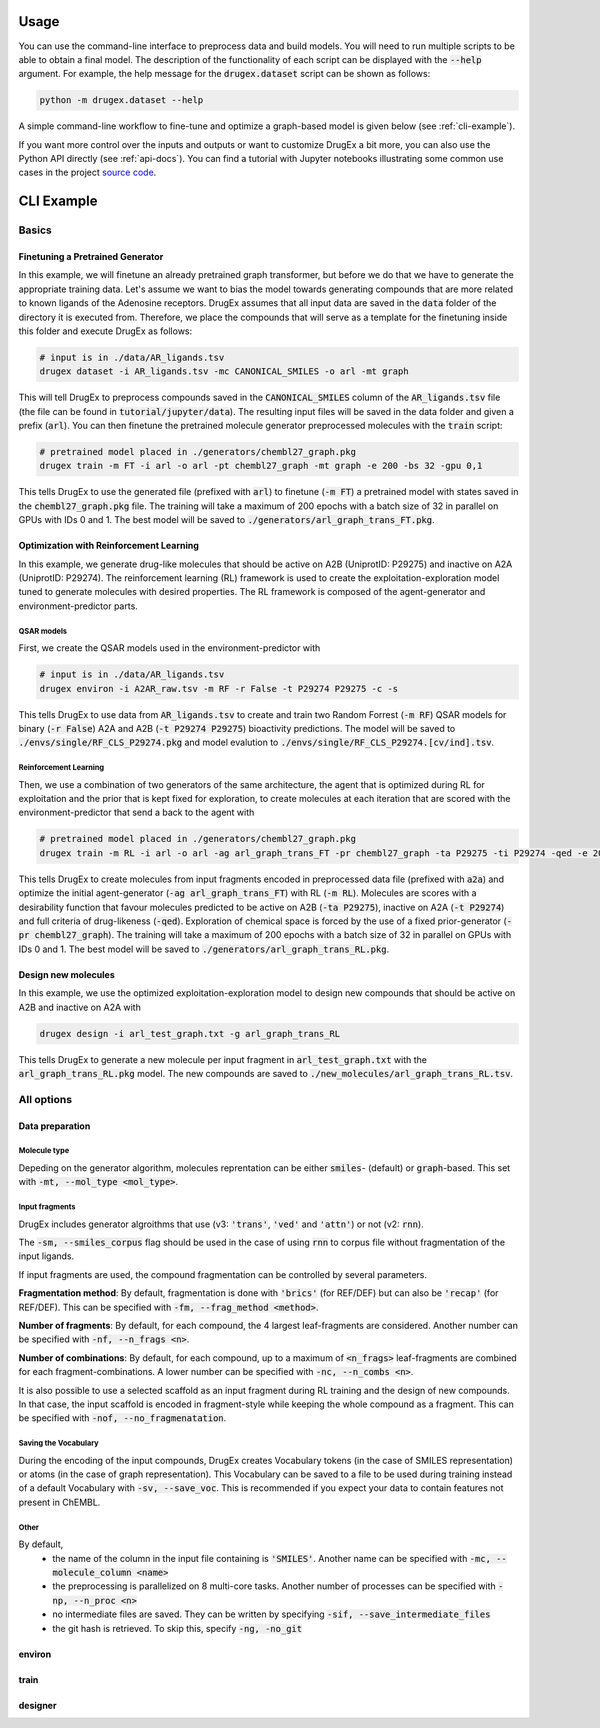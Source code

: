 ..  _usage:

Usage
=====

You can use the command-line interface to preprocess data and build models. You will need to run multiple scripts to be able to obtain a final model. 
The description of the functionality of each script can be displayed with the :code:`--help` argument. For example, the help message for the :code:`drugex.dataset` script can be shown as follows:

..  code-block::

    python -m drugex.dataset --help

A simple command-line workflow to fine-tune and optimize a graph-based model is given below (see :ref:`cli-example`). 

If you want more control over the inputs and outputs or want to customize DrugEx a bit more, you can also use the Python API directly (see :ref:`api-docs`). 
You can find a tutorial with Jupyter notebooks illustrating some common use cases in the project `source code <https://github.com/CDDLeiden/DrugEx/tree/master/tutorial>`_.

..  _cli-example:

CLI Example
===========

.. _basics:

Basics
------

Finetuning a Pretrained Generator
^^^^^^^^^^^^^^^^^^^^^^^^^^^^^^^^^

In this example, we will finetune an already pretrained graph transformer, but before we do that we have to generate the appropriate training data. 
Let's assume we want to bias the model towards generating compounds that are more related to known ligands of the Adenosine receptors. 
DrugEx assumes that all input data are saved in the :code:`data` folder of the directory it is executed from. 
Therefore, we place the compounds that will serve as a template for the finetuning inside this folder and execute DrugEx as follows:

..  code-block:: bash

    # input is in ./data/AR_ligands.tsv
    drugex dataset -i AR_ligands.tsv -mc CANONICAL_SMILES -o arl -mt graph

This will tell DrugEx to preprocess compounds saved in the :code:`CANONICAL_SMILES` column of the :code:`AR_ligands.tsv` file 
(the file can be found in :code:`tutorial/jupyter/data`).
The resulting input files will be saved in the data folder and given a prefix (:code:`arl`). 
You can then finetune the pretrained molecule generator preprocessed molecules with the :code:`train` script:

..  code-block:: bash

    # pretrained model placed in ./generators/chembl27_graph.pkg
    drugex train -m FT -i arl -o arl -pt chembl27_graph -mt graph -e 200 -bs 32 -gpu 0,1

This tells DrugEx to use the generated file (prefixed with :code:`arl`) to finetune (:code:`-m FT`) a pretrained model with states saved in the :code:`chembl27_graph.pkg` file. 
The training will take a maximum of 200 epochs with a batch size of 32 in parallel on GPUs with IDs 0 and 1. 
The best model will be saved to :code:`./generators/arl_graph_trans_FT.pkg`.

Optimization with Reinforcement Learning
^^^^^^^^^^^^^^^^^^^^^^^^^^^^^^^^^^^^^^^^

In this example, we generate drug-like molecules that should be active on A2B (UniprotID: P29275) and inactive on A2A (UniprotID: P29274).
The reinforcement learning (RL) framework is used to create the exploitation-exploration model tuned to generate molecules with desired properties. 
The RL framework is composed of the agent-generator and environment-predictor parts.

QSAR models
"""""""""""

First, we create the QSAR models used in the environment-predictor with

.. code-block:: bash

    # input is in ./data/AR_ligands.tsv
    drugex environ -i A2AR_raw.tsv -m RF -r False -t P29274 P29275 -c -s 

This tells DrugEx to use data from :code:`AR_ligands.tsv` to create and train two Random Forrest (:code:`-m RF`) QSAR models
for binary (:code:`-r False`) A2A and A2B (:code:`-t P29274 P29275`) bioactivity predictions. 
The model will be saved to :code:`./envs/single/RF_CLS_P29274.pkg` and model evalution to :code:`./envs/single/RF_CLS_P29274.[cv/ind].tsv`.

Reinforcement Learning
""""""""""""""""""""""

Then, we use a combination of two generators of the same architecture, the agent that is optimized during RL for exploitation and 
the prior that is kept fixed for exploration, to create molecules at each iteration that are scored with the environment-predictor 
that send a back to the agent with 

.. code-block:: bash

    # pretrained model placed in ./generators/chembl27_graph.pkg
    drugex train -m RL -i arl -o arl -ag arl_graph_trans_FT -pr chembl27_graph -ta P29275 -ti P29274 -qed -e 200 -bs 32 -gpu 0,1

This tells DrugEx to create molecules from input fragments encoded in preprocessed data file (prefixed with :code:`a2a`)
and optimize the initial agent-generator (:code:`-ag arl_graph_trans_FT`) with RL (:code:`-m RL`). 
Molecules are scores with a desirability function that favour molecules predicted to be active on A2B (:code:`-ta P29275`), 
inactive on A2A (:code:`-t P29274`) and full criteria of drug-likeness (:code:`-qed`).
Exploration of chemical space is forced by the use of a fixed prior-generator (:code:`-pr chembl27_graph`). 
The training will take a maximum of 200 epochs with a batch size of 32 in parallel on GPUs with IDs 0 and 1. 
The best model will be saved to :code:`./generators/arl_graph_trans_RL.pkg`.

Design new molecules
^^^^^^^^^^^^^^^^^^^^

In this example, we use the optimized exploitation-exploration model to design new compounds that should be active on A2B and inactive on A2A with

.. code-block:: bash

    drugex design -i arl_test_graph.txt -g arl_graph_trans_RL

This tells DrugEx to generate a new molecule per input fragment in :code:`arl_test_graph.txt` with the :code:`arl_graph_trans_RL.pkg` model.
The new compounds are saved to :code:`./new_molecules/arl_graph_trans_RL.tsv`.



..  Advanced
    --------

    Pretraining the Generator
    ^^^^^^^^^^^^^^^^^^^^^^^^^

    Optimizing the QSAR models
    ^^^^^^^^^^^^^^^^^^^^^^^^^^

    Scaffold-based Reinforcement learning
    ^^^^^^^^^^^^^^^^^^^^^^^^^^^^^^^^^^^^^

All options
-----------

Data preparation
^^^^^^^^^^^^^^^^

Molecule type
"""""""""""""
Depeding on the generator algorithm, molecules reprentation can be either :code:`smiles`- (default) or :code:`graph`-based. This set with :code:`-mt, --mol_type <mol_type>`.

Input fragments
"""""""""""""""

DrugEx includes generator algroithms that use (v3: :code:`'trans'`, :code:`'ved'` and :code:`'attn'`) or not (v2: :code:`rnn`).

The :code:`-sm, --smiles_corpus` flag should be used in the case of using :code:`rnn` to corpus file without fragmentation of the input ligands.

   
If input fragments are used, the compound fragmentation can be controlled by several parameters.

**Fragmentation method**: By default, fragmentation is done with :code:`'brics'` (for REF/DEF) but can also be :code:`'recap'` (for REF/DEF). This can be specified with :code:`-fm, --frag_method <method>`.

**Number of fragments**: By default, for each compound, the 4 largest leaf-fragments are considered. Another number can be specified with :code:`-nf, --n_frags <n>`.

**Number of combinations**: By default, for each compound, up to a maximum of :code:`<n_frags>` leaf-fragments are combined for each fragment-combinations. A lower number can be specified with :code:`-nc, --n_combs <n>`.

It is also possible to use a selected scaffold as an input fragment during RL training and the design of new compounds. 
In that case, the input scaffold is encoded in fragment-style while keeping the whole compound as a fragment.
This can be specified with :code:`-nof, --no_fragmenatation`.

Saving the Vocabulary
"""""""""""""""""""""

During the encoding of the input compounds, DrugEx creates Vocabulary tokens (in the case of SMILES representation)
or atoms (in the case of graph representation). 
This Vocabulary can be saved to a file to be used during training instead of a default Vocabulary with :code:`-sv, --save_voc`. 
This is recommended if you expect your data to contain features not present in ChEMBL.

Other
"""""
By default,
    * the name of the column in the input file containing is :code:`'SMILES'`. Another name can be specified with :code:`-mc, --molecule_column <name>`
    * the preprocessing is parallelized on 8 multi-core tasks. Another number of processes can be specified with :code:`-np, --n_proc <n>`
    * no intermediate files are saved. They can be written by specifying :code:`-sif, --save_intermediate_files`
    * the git hash is retrieved. To skip this, specify :code:`-ng, -no_git`

environ
^^^^^^^

train
^^^^^

designer
^^^^^^^^
